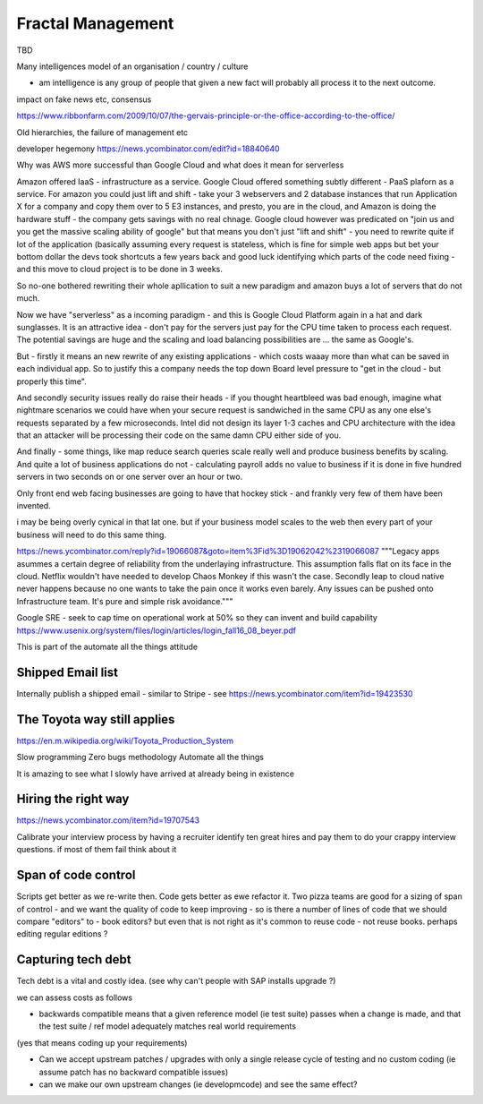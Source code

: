 Fractal Management
==================

TBD


Many intelligences model of an organisation / country / culture

- am intelligence is any group of people that given a new fact will probably all process it to the next outcome.

impact on fake news etc, consensus

https://www.ribbonfarm.com/2009/10/07/the-gervais-principle-or-the-office-according-to-the-office/

Old hierarchies, the failure of management etc


developer hegemony
https://news.ycombinator.com/edit?id=18840640


Why was AWS more successful than Google Cloud and what does it mean for serverless

Amazon offered IaaS - infrastructure as a service.  Google Cloud offered something subtly different - PaaS plaforn as a service. For amazon you could just lift and shift - take your 3 webservers and 2 database instances that run Application X for a company and copy them over to 5 E3 instances, 
and presto, you are in the cloud, and Amazon is doing the hardware stuff - the company gets savings with no real chnage.
Google cloud however was predicated on "join us and you get the massive scaling ability of google" but that means you don't just "lift and shift" - you need to rewrite quite if lot of the application (basically assuming every request is stateless, which is fine for simple web apps but bet your bottom dollar the devs took shortcuts a few years back and good luck identifying which parts of the code need fixing - and this move to cloud project is to be done in 3 weeks.

So no-one bothered rewriting their whole apllication to suit a new paradigm and amazon buys a lot of servers that do not much.

Now we have "serverless" as a incoming paradigm - and this is Google Cloud Platform again in a hat and dark sunglasses.  It is an attractive idea - don't pay for the servers just pay for the CPU time taken to process each request.  The potential savings are huge and the scaling and load balancing possibilities are ... the same as Google's.

But - firstly it means an new rewrite of any existing applications - which costs waaay more than what can be saved in each individual app.  So to justify this a company needs the top down Board level pressure to "get in the cloud - but properly this time".

And secondly security issues really do raise their heads - if you thought heartbleed was bad enough, imagine what nightmare scenarios we could have when your secure request is sandwiched in the same CPU as any one else's requests separated by a few microseconds.  Intel did not design its layer 1-3 caches and CPU architecture with the idea that an attacker will be processing their code on the same damn CPU either side of you.

And finally - some things, like map reduce search queries scale really well and produce business benefits by scaling. And quite a lot of business applications do not - calculating payroll adds no value to business if it is done in five hundred servers in two seconds on or one server over an hour or two.

Only front end web facing businesses are going to have that hockey stick - and frankly very few of them have been invented.

i may be being overly cynical in that lat one. but if your business model scales to the web then every part of your business will need to do this same thing.


.. quote::
https://news.ycombinator.com/reply?id=19066087&goto=item%3Fid%3D19062042%2319066087
"""Legacy apps asummes a certain degree of reliability from the underlaying infrastructure. This assumption falls flat on its face in the cloud. Netflix wouldn't have needed to develop Chaos Monkey if this wasn't the case.
Secondly leap to cloud native never happens because no one wants to take the pain once it works even barely. Any issues can be pushed onto Infrastructure team. It's pure and simple risk avoidance."""



Google SRE
- seek to cap time on operational work at 50% so they can invent and build capability 
https://www.usenix.org/system/files/login/articles/login_fall16_08_beyer.pdf

This is part of the automate all the things attitude 

Shipped Email list
------------------
Internally publish a shipped email - similar to Stripe - see https://news.ycombinator.com/item?id=19423530

The Toyota way still applies
-----------------------------
https://en.m.wikipedia.org/wiki/Toyota_Production_System

Slow programming
Zero bugs methodology
Automate all the things

It is amazing to see what I slowly have arrived at already being in existence

Hiring the right way
--------------------

https://news.ycombinator.com/item?id=19707543

Calibrate your interview process by having a recruiter identify ten great hires and pay them to do your crappy interview questions. if most of them fail think about it

Span of code control
--------------------
Scripts get better as we re-write then. Code gets better as ewe refactor it.  Two pizza teams are good for a sizing of span of control - and we want the quality of code to keep improving - so is there a number of lines of code that we should compare "editors" to - book editors? 
but even that is not right as it's common to reuse code - not reuse books. perhaps editing regular editions ? 


Capturing tech debt
-------------------

Tech debt is a vital and costly idea.  (see why can't people with SAP installs upgrade ?)

we can assess costs as follows


- backwards compatible means that a given reference model (ie test suite) passes when a change is made, and that the test suite / ref model adequately matches real world requirements 

(yes that means coding up your requirements)

- Can we accept upstream patches / upgrades with only a single release cycle of testing and no custom coding (ie assume patch has no backward compatible issues) 

- can we make our own upstream changes (ie developmcode) and see the same effect? 
